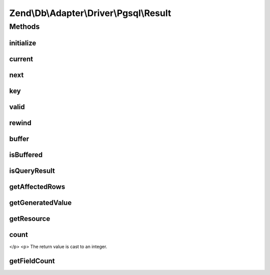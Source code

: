 .. Db/Adapter/Driver/Pgsql/Result.php generated using docpx on 01/30/13 03:32am


Zend\\Db\\Adapter\\Driver\\Pgsql\\Result
========================================

Methods
+++++++

initialize
----------

.. function:: initialize()


    Initialize

    :param $resource: 
    :param $generatedValue: 

    :rtype: void 

    :throws: Exception\InvalidArgumentException 



current
-------

.. function:: current()


    Current

    :rtype: array|bool|mixed 



next
----

.. function:: next()


    Next

    :rtype: void 



key
---

.. function:: key()


    Key

    :rtype: int|mixed 



valid
-----

.. function:: valid()


    Valid

    :rtype: bool 



rewind
------

.. function:: rewind()


    Rewind

    :rtype: void 



buffer
------

.. function:: buffer()


    Buffer

    :rtype: null 



isBuffered
----------

.. function:: isBuffered()


    Is buffered

    :rtype: false 



isQueryResult
-------------

.. function:: isQueryResult()


    Is query result

    :rtype: bool 



getAffectedRows
---------------

.. function:: getAffectedRows()


    Get affected rows

    :rtype: int 



getGeneratedValue
-----------------

.. function:: getGeneratedValue()


    Get generated value

    :rtype: mixed|null 



getResource
-----------

.. function:: getResource()


    Get resource



count
-----

.. function:: count()


    Count
    
    (PHP 5 &gt;= 5.1.0)<br/>
    Count elements of an object


    :rtype: int The custom count as an integer.
</p>
<p>
The return value is cast to an integer.



getFieldCount
-------------

.. function:: getFieldCount()


    Get field count

    :rtype: int 



